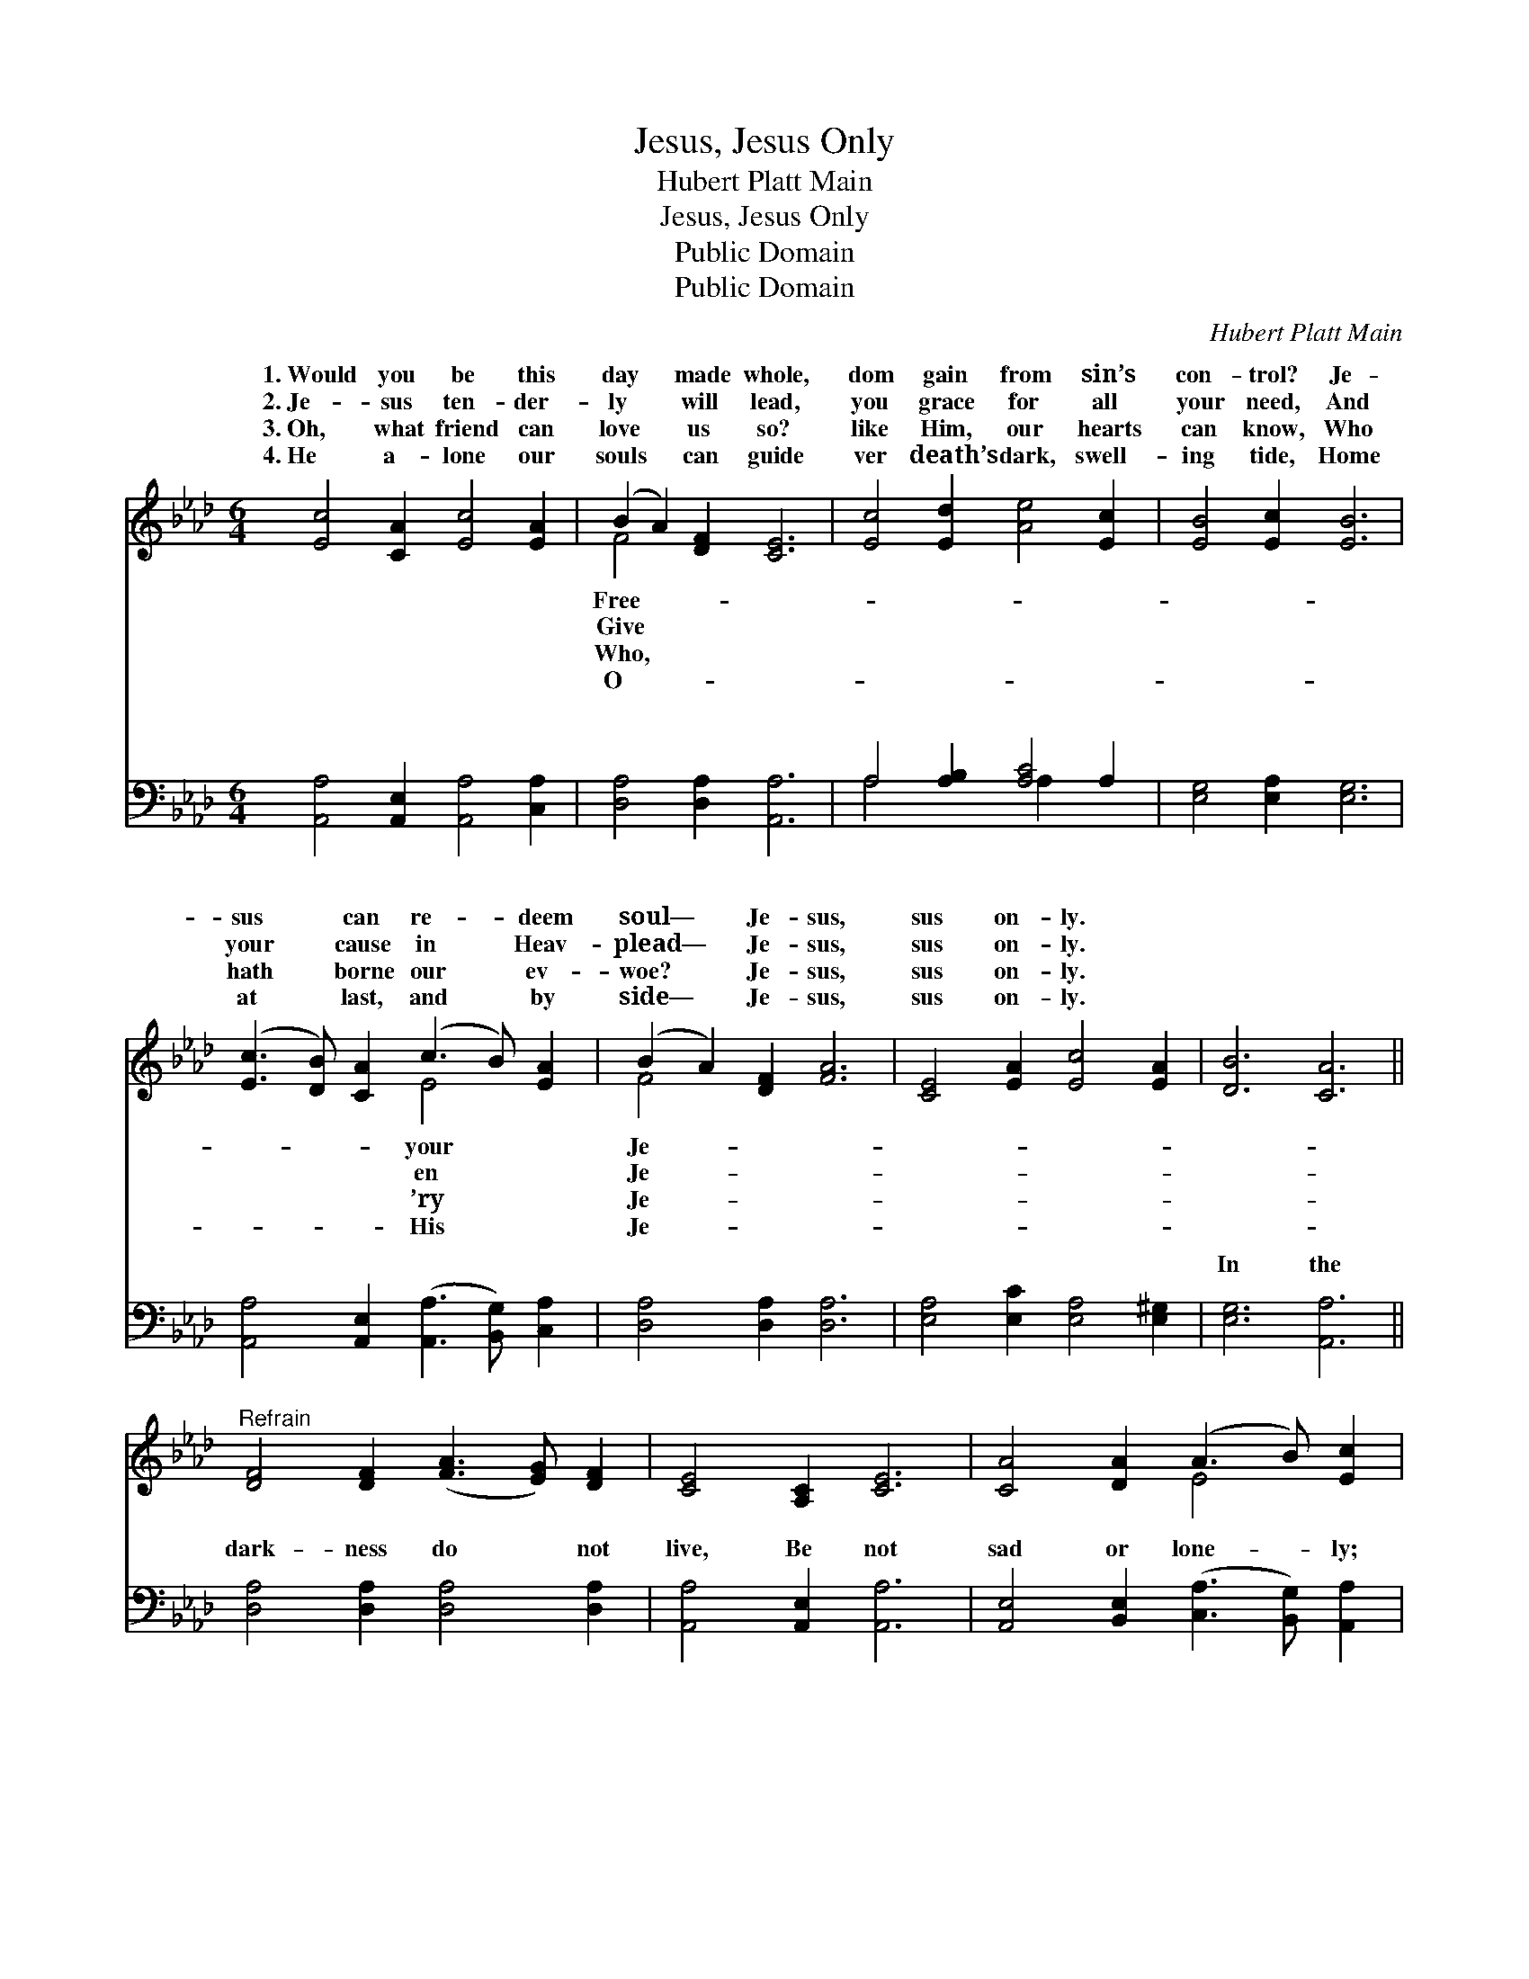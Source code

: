X:1
T:Jesus, Jesus Only
T:Hubert Platt Main
T:Jesus, Jesus Only
T:Public Domain
T:Public Domain
C:Hubert Platt Main
Z:Public Domain
%%score ( 1 2 ) ( 3 4 )
L:1/8
M:6/4
K:Ab
V:1 treble 
V:2 treble 
V:3 bass 
V:4 bass 
V:1
 [Ec]4 [CA]2 [Ec]4 [EA]2 | (B2 A2) [DF]2 [CE]6 | [Ec]4 [Ed]2 [Ae]4 [Ec]2 | [EB]4 [Ec]2 [EB]6 | %4
w: 1.~Would you be this|day * made whole,|dom gain from sin’s|con- trol? Je-|
w: 2.~Je- sus ten- der-|ly * will lead,|you grace for all|your need, And|
w: 3.~Oh, what friend can|love * us so?|like Him, our hearts|can know, Who|
w: 4.~He a- lone our|souls * can guide|ver death’s dark, swell-|ing tide, Home|
 ([Ec]3 [DB]) [CA]2 (c3 B) [EA]2 | (B2 A2) [DF]2 [FA]6 | [CE]4 [EA]2 [Ec]4 [EA]2 | [DB]6 [CA]6 || %8
w: sus * can re- * deem|soul— * Je- sus,|sus on- ly. *||
w: your * cause in * Heav-|plead— * Je- sus,|sus on- ly. *||
w: hath * borne our * ev-|woe? * Je- sus,|sus on- ly. *||
w: at * last, and * by|side— * Je- sus,|sus on- ly. *||
"^Refrain" [DF]4 [DF]2 ([FA]3 [EG]) [DF]2 | [CE]4 [A,C]2 [CE]6 | [CA]4 [DA]2 (A3 B) [Ec]2 | %11
w: |||
w: |||
w: |||
w: |||
 [Ec]6 [EB]6 | ([Ec]3 [DB]) [CA]2 (c3 B) [EA]2 | (B2 A2) [DF]2 [FA]6 | [CE]4 [EA]2 [Ec]4 [EA]2 | %15
w: ||||
w: ||||
w: ||||
w: ||||
 [DB]6 [CA]6 |] %16
w: |
w: |
w: |
w: |
V:2
 x12 | F4 x8 | x12 | x12 | x6 E4 x2 | F4 x8 | x12 | x12 || x12 | x12 | x6 E4 x2 | x12 | x6 E4 x2 | %13
w: |Free-|||your|Je-||||||||
w: |Give|||en|Je-||||||||
w: |Who,|||’ry|Je-||||||||
w: |O-|||His|Je-||||||||
 F4 x8 | x12 | x12 |] %16
w: |||
w: |||
w: |||
w: |||
V:3
 [A,,A,]4 [A,,E,]2 [A,,A,]4 [C,A,]2 | [D,A,]4 [D,A,]2 [A,,A,]6 | A,4 [A,B,]2 [A,C]4 A,2 | %3
w: ~ ~ ~ ~|~ ~ ~|~ ~ ~ ~|
 [E,G,]4 [E,A,]2 [E,G,]6 | [A,,A,]4 [A,,E,]2 ([A,,A,]3 [B,,G,]) [C,A,]2 | [D,A,]4 [D,A,]2 [D,A,]6 | %6
w: ~ ~ ~|~ ~ ~ * ~|~ ~ ~|
 [E,A,]4 [E,C]2 [E,A,]4 [E,^G,]2 | [E,G,]6 [A,,A,]6 || [D,A,]4 [D,A,]2 [D,A,]4 [D,A,]2 | %9
w: ~ ~ ~ ~|In the|dark- ness do not|
 [A,,A,]4 [A,,E,]2 [A,,A,]6 | [A,,E,]4 [B,,E,]2 ([C,A,]3 [B,,G,]) [A,,A,]2 | [E,A,]6 [E,G,]6 | %12
w: live, Be not|sad or lone- * ly;|Je- sus,|
 [A,,A,]4 [A,,E,]2 ([A,,A,]3 [B,,G,]) [C,A,]2 | [D,A,]4 [D,A,]2 [D,A,]6 | %14
w: light and joy * can|give— Je- sus,|
 [E,A,]4 [E,C]2 [E,A,]4 [E,^G,]2 | [E,G,]6 [A,,E,A,]6 |] %16
w: Je- sus on- ly.||
V:4
 x12 | x12 | A,4 x2 A,2 x4 | x12 | x12 | x12 | x12 | x12 || x12 | x12 | x12 | x12 | x12 | x12 | %14
w: ||~ ~||||||||||||
 x12 | x12 |] %16
w: ||

